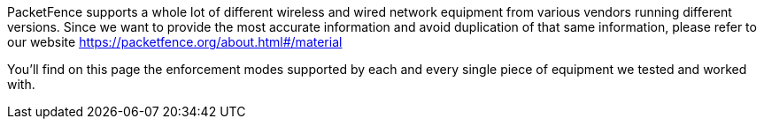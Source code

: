 // to display images directly on GitHub
ifdef::env-github[]
:encoding: UTF-8
:lang: en
:doctype: book
:toc: left
:imagesdir: ../images
endif::[]

////

    This file is part of the PacketFence project.

    See PacketFence_Network_Devices_Configuration_Guide-docinfo.xml for 
    authors, copyright and license information.

////

//== List of supported Network Devices

PacketFence supports a whole lot of different wireless and wired network equipment from various vendors running different versions. Since we want to provide the most accurate information and avoid duplication of that same information, please refer to our website https://packetfence.org/about.html#/material

You'll find on this page the enforcement modes supported by each and every single piece of equipment we tested and worked with. 

